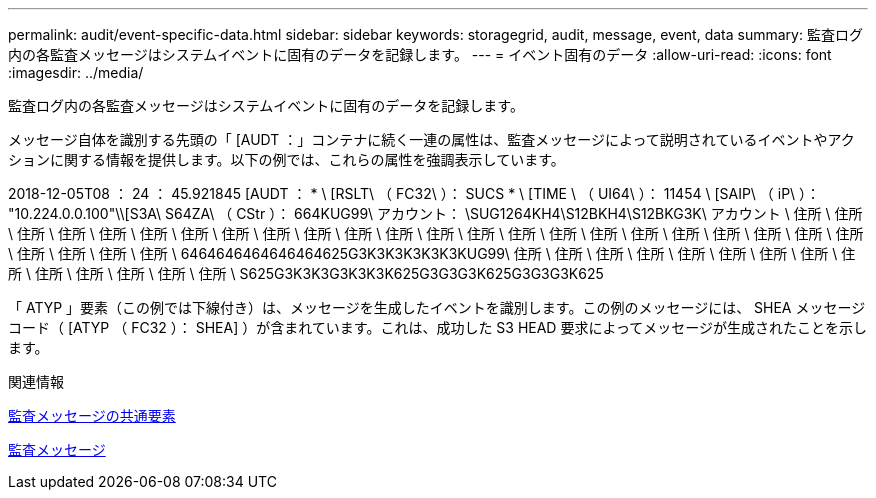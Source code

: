 ---
permalink: audit/event-specific-data.html 
sidebar: sidebar 
keywords: storagegrid, audit, message, event, data 
summary: 監査ログ内の各監査メッセージはシステムイベントに固有のデータを記録します。 
---
= イベント固有のデータ
:allow-uri-read: 
:icons: font
:imagesdir: ../media/


[role="lead"]
監査ログ内の各監査メッセージはシステムイベントに固有のデータを記録します。

メッセージ自体を識別する先頭の「 [AUDT ：」コンテナに続く一連の属性は、監査メッセージによって説明されているイベントやアクションに関する情報を提供します。以下の例では、これらの属性を強調表示しています。

[]
====
2018-12-05T08 ： 24 ： 45.921845 [AUDT ： * \ [RSLT\ （ FC32\ ）： SUCS * \ [TIME \ （ UI64\ ）： 11454 \ [SAIP\ （ iP\ ）： "10.224.0.0.100"\\[S3A\ S64ZA\ （ CStr ）： 664KUG99\ アカウント： \SUG1264KH4\S12BKH4\S12BKG3K\ アカウント \ 住所 \ 住所 \ 住所 \ 住所 \ 住所 \ 住所 \ 住所 \ 住所 \ 住所 \ 住所 \ 住所 \ 住所 \ 住所 \ 住所 \ 住所 \ 住所 \ 住所 \ 住所 \ 住所 \ 住所 \ 住所 \ 住所 \ 住所 \ 住所 \ 住所 \ 住所 \ 住所 \ 6464646464646464625G3K3K3K3K3K3KUG99\ 住所 \ 住所 \ 住所 \ 住所 \ 住所 \ 住所 \ 住所 \ 住所 \ 住所 \ 住所 \ 住所 \ 住所 \ 住所 \ 住所 \ S625G3K3K3G3K3K3K625G3G3G3K625G3G3G3K625

====
「 ATYP 」要素（この例では下線付き）は、メッセージを生成したイベントを識別します。この例のメッセージには、 SHEA メッセージコード（ [ATYP （ FC32 ）： SHEA] ）が含まれています。これは、成功した S3 HEAD 要求によってメッセージが生成されたことを示します。

.関連情報
xref:common-elements-in-audit-messages.adoc[監査メッセージの共通要素]

xref:audit-messages-main.adoc[監査メッセージ]
